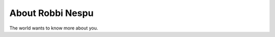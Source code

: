 
.. _about:

About Robbi Nespu
============================

The world wants to know more about you.

